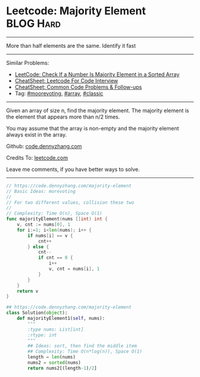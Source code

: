 * Leetcode: Majority Element                                    :BLOG:Hard:
#+STARTUP: showeverything
#+OPTIONS: toc:nil \n:t ^:nil creator:nil d:nil
:PROPERTIES:
:type:     moorevoting, classic
:END:
---------------------------------------------------------------------
More than half elements are the same. Identify it fast
---------------------------------------------------------------------
#+BEGIN_HTML
<a href="https://github.com/dennyzhang/code.dennyzhang.com/tree/master/problems/is-a-a-majority-element"><img align="right" width="200" height="183" src="https://www.dennyzhang.com/wp-content/uploads/denny/watermark/github.png" /></a>
#+END_HTML
Similar Problems:
- [[https://code.dennyzhang.com/is-a-a-majority-element][LeetCode: Check If a Number Is Majority Element in a Sorted Array]]
- [[https://cheatsheet.dennyzhang.com/cheatsheet-leetcode-A4][CheatSheet: Leetcode For Code Interview]]
- [[https://cheatsheet.dennyzhang.com/cheatsheet-followup-A4][CheatSheet: Common Code Problems & Follow-ups]]
- Tag: [[https://code.dennyzhang.com/tag/moorevoting][#moorevoting]], [[https://code.dennyzhang.com/review-array][#array]], [[https://code.dennyzhang.com/tag/classic][#classic]]
---------------------------------------------------------------------
Given an array of size n, find the majority element. The majority element is the element that appears more than n/2 times.

You may assume that the array is non-empty and the majority element always exist in the array.

Github: [[https://github.com/dennyzhang/code.dennyzhang.com/tree/master/problems/majority-element][code.dennyzhang.com]]

Credits To: [[https://leetcode.com/problems/majority-element/description/][leetcode.com]]

Leave me comments, if you have better ways to solve.
---------------------------------------------------------------------
#+BEGIN_SRC go
// https://code.dennyzhang.com/majority-element
// Basic Ideas: morevoting
//
// For two different values, collision these two
//
// Complexity: Time O(n), Space O(1)
func majorityElement(nums []int) int {
    v, cnt := nums[0], 1
    for i:=1; i<len(nums); i++ {
        if nums[i] == v { 
            cnt++ 
        } else {
            cnt--
            if cnt == 0 {
                i++
                v, cnt = nums[i], 1
            }
        }
    }
    return v
}
#+END_SRC

#+BEGIN_SRC python
## https://code.dennyzhang.com/majority-element
class Solution(object):
    def majorityElement1(self, nums):
        """
        :type nums: List[int]
        :rtype: int
        """
        ## Ideas: sort, then find the middle item
        ## Complexity: Time O(n*log(n)), Space O(1)
        length = len(nums)
        nums2 = sorted(nums)
        return nums2[(length-1)/2]
#+END_SRC

#+BEGIN_HTML
<div style="overflow: hidden;">
<div style="float: left; padding: 5px"> <a href="https://www.linkedin.com/in/dennyzhang001"><img src="https://www.dennyzhang.com/wp-content/uploads/sns/linkedin.png" alt="linkedin" /></a></div>
<div style="float: left; padding: 5px"><a href="https://github.com/dennyzhang"><img src="https://www.dennyzhang.com/wp-content/uploads/sns/github.png" alt="github" /></a></div>
<div style="float: left; padding: 5px"><a href="https://www.dennyzhang.com/slack" target="_blank" rel="nofollow"><img src="https://www.dennyzhang.com/wp-content/uploads/sns/slack.png" alt="slack"/></a></div>
</div>
#+END_HTML
